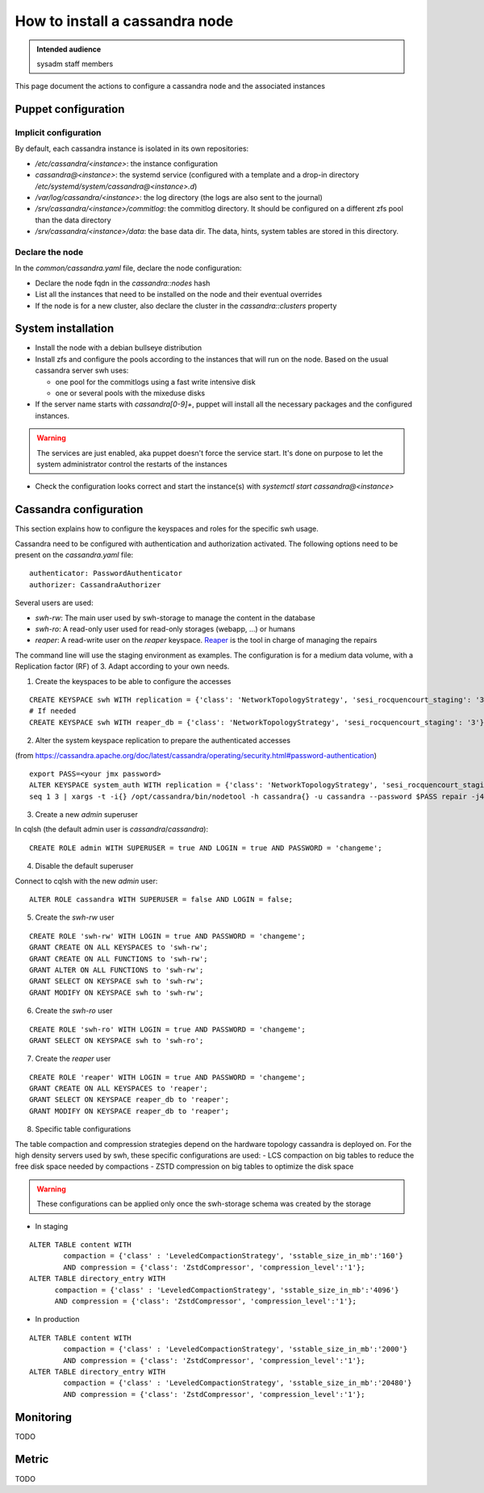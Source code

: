 .. _cassandra_installation:

How to install a cassandra node
===============================

.. admonition:: Intended audience
   :class: important

   sysadm staff members


This page document the actions to configure a cassandra node and the associated instances

.. - Prepare the puppet configuration

Puppet configuration
--------------------

Implicit configuration
^^^^^^^^^^^^^^^^^^^^^^

By default, each cassandra instance is isolated in its own repositories:

- `/etc/cassandra/<instance>`: the instance configuration
- `cassandra@<instance>`: the systemd service (configured with a template and a drop-in
  directory `/etc/systemd/system/cassandra@<instance>.d`)
- `/var/log/cassandra/<instance>`: the log directory (the logs are also sent to the journal)
- `/srv/cassandra/<instance>/commitlog`: the commitlog directory. It should be configured on a
  different zfs pool than the data directory
- `/srv/cassandra/<instance>/data`: the base data dir. The data, hints, system tables are stored
  in this directory.

Declare the node
^^^^^^^^^^^^^^^^

In the `common/cassandra.yaml` file, declare the node configuration:

- Declare the node fqdn in the `cassandra::nodes` hash
- List all the instances that need to be installed on the node and their eventual overrides
- If the node is for a new cluster, also declare the cluster in the `cassandra::clusters` property

System installation
-------------------

- Install the node with a debian bullseye distribution
- Install zfs and configure the pools according to the instances that will run on the node.
  Based on the usual cassandra server swh uses:

  - one pool for the commitlogs using a fast write intensive disk
  - one or several pools with the mixeduse disks

- If the server name starts with `cassandra[0-9]+`, puppet will install all the necessary
  packages and the configured instances.

.. warning:: The services are just enabled, aka puppet doesn't force the service start. It's done
  on purpose to let the system administrator control the restarts of the instances

- Check the configuration looks correct and start the instance(s) with `systemctl start cassandra@<instance>`

Cassandra configuration
-----------------------

This section explains how to configure the keyspaces and roles for the specific swh usage.

Cassandra need to be configured with authentication and authorization activated. The following options
need to be present on the `cassandra.yaml` file:

::

  authenticator: PasswordAuthenticator
  authorizer: CassandraAuthorizer

Several users are used:

- `swh-rw`: The main user used by swh-storage to manage the content in the database
- `swh-ro`: A read-only user used for read-only storages (webapp, ...) or humans
- `reaper`: A read-write user on the `reaper` keyspace. `Reaper <http://cassandra-reaper.io/>`_ is the tool in charge of managing the repairs

The command line will use the staging environment as examples. The configuration is for a medium
data volume, with a Replication factor (RF) of 3. Adapt according to your own needs.


1. Create the keyspaces to be able to configure the accesses


::

  CREATE KEYSPACE swh WITH replication = {'class': 'NetworkTopologyStrategy', 'sesi_rocquencourt_staging': '3'}  AND durable_writes = true;
  # If needed
  CREATE KEYSPACE swh WITH reaper_db = {'class': 'NetworkTopologyStrategy', 'sesi_rocquencourt_staging': '3'}  AND durable_writes = true;


2. Alter the system keyspace replication to prepare the authenticated accesses

(from https://cassandra.apache.org/doc/latest/cassandra/operating/security.html#password-authentication)

::

  export PASS=<your jmx password>
  ALTER KEYSPACE system_auth WITH replication = {'class': 'NetworkTopologyStrategy', 'sesi_rocquencourt_staging': 3};
  seq 1 3 | xargs -t -i{} /opt/cassandra/bin/nodetool -h cassandra{} -u cassandra --password $PASS repair -j4 system_auth


3. Create a new `admin` superuser

In cqlsh (the default admin user is `cassandra`/`cassandra`):

::

  CREATE ROLE admin WITH SUPERUSER = true AND LOGIN = true AND PASSWORD = 'changeme';

4. Disable the default superuser

Connect to cqlsh with the new `admin` user:

::

  ALTER ROLE cassandra WITH SUPERUSER = false AND LOGIN = false;


5. Create the `swh-rw` user

::

  CREATE ROLE 'swh-rw' WITH LOGIN = true AND PASSWORD = 'changeme';
  GRANT CREATE ON ALL KEYSPACES to 'swh-rw';
  GRANT CREATE ON ALL FUNCTIONS to 'swh-rw';
  GRANT ALTER ON ALL FUNCTIONS to 'swh-rw';
  GRANT SELECT ON KEYSPACE swh to 'swh-rw';
  GRANT MODIFY ON KEYSPACE swh to 'swh-rw';

6. Create the `swh-ro` user

::

  CREATE ROLE 'swh-ro' WITH LOGIN = true AND PASSWORD = 'changeme';
  GRANT SELECT ON KEYSPACE swh to 'swh-ro';

7. Create the `reaper` user

::

  CREATE ROLE 'reaper' WITH LOGIN = true AND PASSWORD = 'changeme';
  GRANT CREATE ON ALL KEYSPACES to 'reaper';
  GRANT SELECT ON KEYSPACE reaper_db to 'reaper';
  GRANT MODIFY ON KEYSPACE reaper_db to 'reaper';

8. Specific table configurations

The table compaction and compression strategies depend on the hardware topology cassandra is deployed on.
For the high density servers used by swh, these specific configurations are used:
- LCS compaction on big tables to reduce the free disk space needed by compactions
- ZSTD compression on big tables to optimize the disk space

.. warning:: These configurations can be applied only once the swh-storage schema was created by the storage


- In staging

::

  ALTER TABLE content WITH
	  compaction = {'class' : 'LeveledCompactionStrategy', 'sstable_size_in_mb':'160'}
	  AND compression = {'class': 'ZstdCompressor', 'compression_level':'1'};
  ALTER TABLE directory_entry WITH
	compaction = {'class' : 'LeveledCompactionStrategy', 'sstable_size_in_mb':'4096'}
	AND compression = {'class': 'ZstdCompressor', 'compression_level':'1'};

- In production

::

  ALTER TABLE content WITH
	  compaction = {'class' : 'LeveledCompactionStrategy', 'sstable_size_in_mb':'2000'}
	  AND compression = {'class': 'ZstdCompressor', 'compression_level':'1'};
  ALTER TABLE directory_entry WITH
	  compaction = {'class' : 'LeveledCompactionStrategy', 'sstable_size_in_mb':'20480'}
	  AND compression = {'class': 'ZstdCompressor', 'compression_level':'1'};


Monitoring
----------

TODO

Metric
------

TODO
